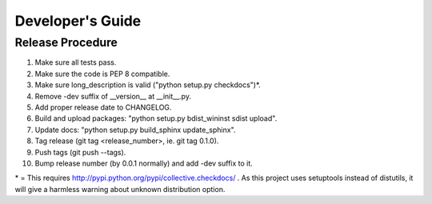 Developer's Guide
=================

Release Procedure
-----------------

1. Make sure all tests pass.
2. Make sure the code is PEP 8 compatible.
3. Make sure long_description is valid ("python setup.py checkdocs")*.
4. Remove -dev suffix of __version__ at __init__.py.
5. Add proper release date to CHANGELOG.
6. Build and upload packages: "python setup.py bdist_wininst sdist upload".
7. Update docs: "python setup.py build_sphinx update_sphinx".
8. Tag release (git tag <release_number>, ie. git tag 0.1.0).
9. Push tags (git push --tags).
10. Bump release number (by 0.0.1 normally) and add -dev suffix to it.

\* = This requires http://pypi.python.org/pypi/collective.checkdocs/ . As
this project uses setuptools instead of distutils, it will give a harmless
warning about unknown distribution option.
